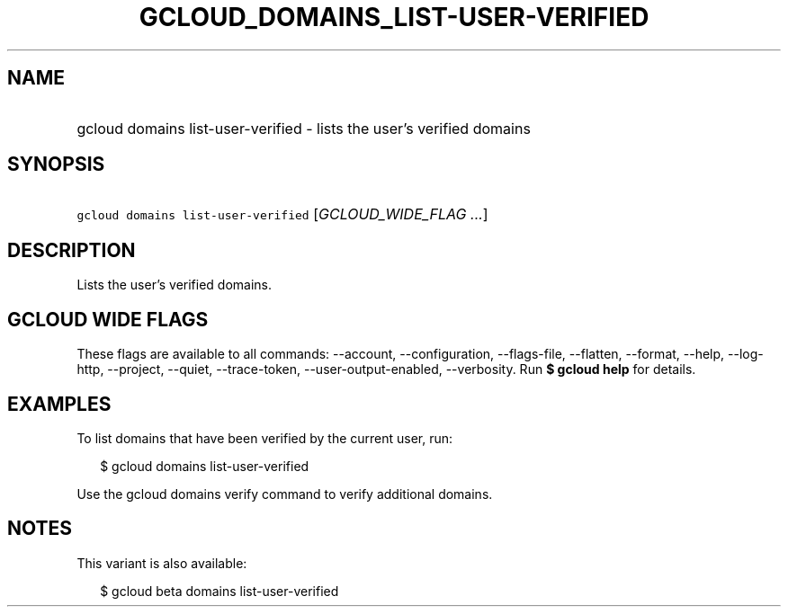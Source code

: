 
.TH "GCLOUD_DOMAINS_LIST\-USER\-VERIFIED" 1



.SH "NAME"
.HP
gcloud domains list\-user\-verified \- lists the user's verified domains



.SH "SYNOPSIS"
.HP
\f5gcloud domains list\-user\-verified\fR [\fIGCLOUD_WIDE_FLAG\ ...\fR]



.SH "DESCRIPTION"

Lists the user's verified domains.



.SH "GCLOUD WIDE FLAGS"

These flags are available to all commands: \-\-account, \-\-configuration,
\-\-flags\-file, \-\-flatten, \-\-format, \-\-help, \-\-log\-http, \-\-project,
\-\-quiet, \-\-trace\-token, \-\-user\-output\-enabled, \-\-verbosity. Run \fB$
gcloud help\fR for details.



.SH "EXAMPLES"

To list domains that have been verified by the current user, run:

.RS 2m
$ gcloud domains list\-user\-verified
.RE

Use the gcloud domains verify command to verify additional domains.



.SH "NOTES"

This variant is also available:

.RS 2m
$ gcloud beta domains list\-user\-verified
.RE

